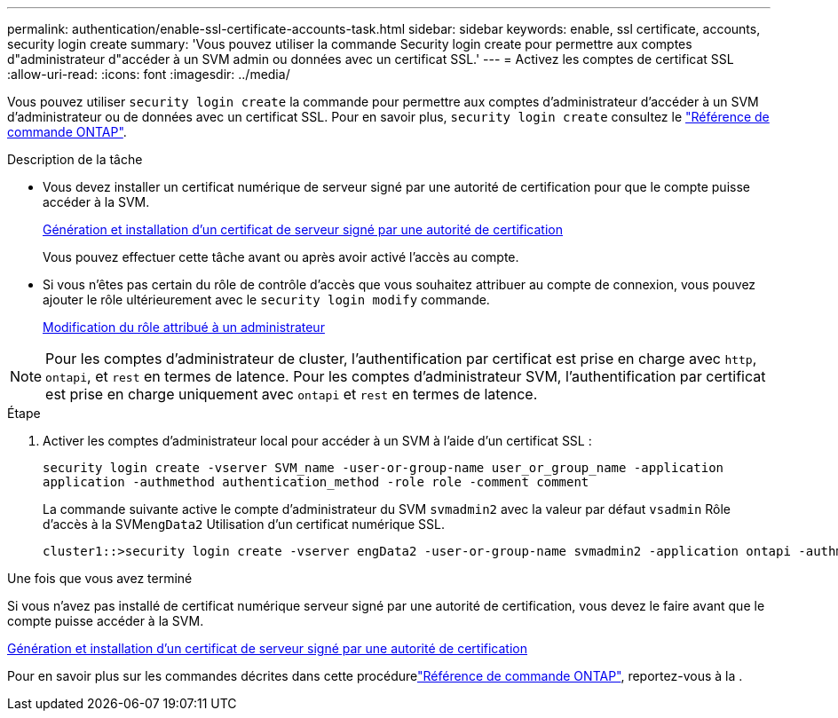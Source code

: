 ---
permalink: authentication/enable-ssl-certificate-accounts-task.html 
sidebar: sidebar 
keywords: enable, ssl certificate, accounts, security login create 
summary: 'Vous pouvez utiliser la commande Security login create pour permettre aux comptes d"administrateur d"accéder à un SVM admin ou données avec un certificat SSL.' 
---
= Activez les comptes de certificat SSL
:allow-uri-read: 
:icons: font
:imagesdir: ../media/


[role="lead"]
Vous pouvez utiliser `security login create` la commande pour permettre aux comptes d'administrateur d'accéder à un SVM d'administrateur ou de données avec un certificat SSL. Pour en savoir plus, `security login create` consultez le link:https://docs.netapp.com/us-en/ontap-cli/security-login-create.html["Référence de commande ONTAP"^].

.Description de la tâche
* Vous devez installer un certificat numérique de serveur signé par une autorité de certification pour que le compte puisse accéder à la SVM.
+
xref:install-server-certificate-cluster-svm-ssl-server-task.adoc[Génération et installation d'un certificat de serveur signé par une autorité de certification]

+
Vous pouvez effectuer cette tâche avant ou après avoir activé l'accès au compte.

* Si vous n'êtes pas certain du rôle de contrôle d'accès que vous souhaitez attribuer au compte de connexion, vous pouvez ajouter le rôle ultérieurement avec le `security login modify` commande.
+
xref:modify-role-assigned-administrator-task.adoc[Modification du rôle attribué à un administrateur]




NOTE: Pour les comptes d'administrateur de cluster, l'authentification par certificat est prise en charge avec `http`, `ontapi`, et `rest` en termes de latence. Pour les comptes d'administrateur SVM, l'authentification par certificat est prise en charge uniquement avec `ontapi` et `rest` en termes de latence.

.Étape
. Activer les comptes d'administrateur local pour accéder à un SVM à l'aide d'un certificat SSL :
+
`security login create -vserver SVM_name -user-or-group-name user_or_group_name -application application -authmethod authentication_method -role role -comment comment`

+
La commande suivante active le compte d'administrateur du SVM `svmadmin2` avec la valeur par défaut `vsadmin` Rôle d'accès à la SVM``engData2`` Utilisation d'un certificat numérique SSL.

+
[listing]
----
cluster1::>security login create -vserver engData2 -user-or-group-name svmadmin2 -application ontapi -authmethod cert
----


.Une fois que vous avez terminé
Si vous n'avez pas installé de certificat numérique serveur signé par une autorité de certification, vous devez le faire avant que le compte puisse accéder à la SVM.

xref:install-server-certificate-cluster-svm-ssl-server-task.adoc[Génération et installation d'un certificat de serveur signé par une autorité de certification]

Pour en savoir plus sur les commandes décrites dans cette procédurelink:https://docs.netapp.com/us-en/ontap-cli/["Référence de commande ONTAP"^], reportez-vous à la .
